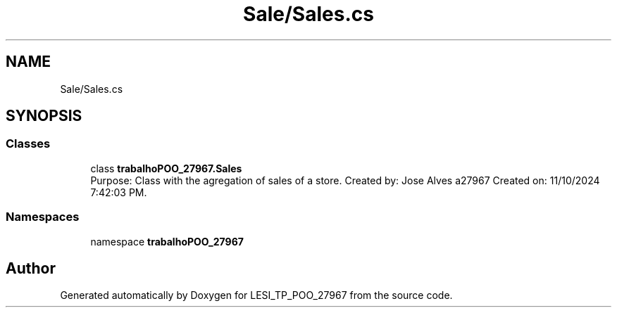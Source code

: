 .TH "Sale/Sales.cs" 3 "Version v 1.0" "LESI_TP_POO_27967" \" -*- nroff -*-
.ad l
.nh
.SH NAME
Sale/Sales.cs
.SH SYNOPSIS
.br
.PP
.SS "Classes"

.in +1c
.ti -1c
.RI "class \fBtrabalhoPOO_27967\&.Sales\fP"
.br
.RI "Purpose: Class with the agregation of sales of a store\&. Created by: Jose Alves a27967 Created on: 11/10/2024 7:42:03 PM\&. "
.in -1c
.SS "Namespaces"

.in +1c
.ti -1c
.RI "namespace \fBtrabalhoPOO_27967\fP"
.br
.in -1c
.SH "Author"
.PP 
Generated automatically by Doxygen for LESI_TP_POO_27967 from the source code\&.
